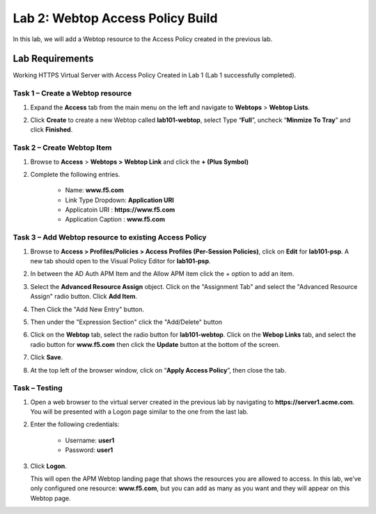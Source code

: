 Lab 2: Webtop Access Policy Build
============================================

In this lab, we will add a Webtop resource to the Access Policy
created in the previous lab.

Lab Requirements
----------------

Working HTTPS Virtual Server with Access Policy Created in Lab 1 (Lab 1 successfully completed).


Task 1 – Create a Webtop resource
~~~~~~~~~~~~~~~~~~~~~~~~~~~~~~~

#. Expand the **Access** tab from the main menu on the left and navigate
   to **Webtops** > **Webtop Lists**.

#. Click **Create** to create a new Webtop called **lab101-webtop**,
   select Type “\ **Full**\ ”, uncheck “\ **Minmize To Tray**\ ” and
   click **Finished**.

   |image22|



Task 2 – Create Webtop Item
~~~~~~~~~~~~~~~~~~~~~~~~~~~~~~~~~~~~~~~~~~~~~~~~~~~~~
#. Browse to **Access** > **Webtops >** **Webtop Link** and click the **+ (Plus Symbol)**

#. Complete the following entries.

      - Name: **www.f5.com**
      - Link Type Dropdown: **Application URI**
      - Applicatoin URI : **https://www.f5.com**
      - Application Caption : **www.f5.com**

   |image23|


Task 3 – Add Webtop resource to existing Access Policy
~~~~~~~~~~~~~~~~~~~~~~~~~~~~~~~~~~~~~~~~~~~~~~~~~~~~

#. Browse to **Access > Profiles/Policies > Access Profiles
   (Per-Session Policies)**, click on **Edit** for **lab101-psp**. A
   new tab should open to the Visual Policy Editor for **lab101-psp**.


#. In between the AD Auth APM Item and the Allow APM item click the + option to add an item.
   
   |image24|

#. Select the **Advanced Resource Assign** object. Click on the "Assignment Tab" and select the "Advanced Resource Assign"
   radio button. Click **Add Item**.

   |image47|

#. Then Click the "Add New Entry" button. 

   |image48|


#. Then under the "Expression Section" click the "Add/Delete" button

#. | Click on the **Webtop** tab, select the radio button for
     **lab101-webtop**. Click on the **Webop Links** tab, and select the radio button for **www.f5.com**
     then click the **Update** button at the bottom of
     the screen.

   |image49|

#. Click **Save**.

#. | At the top left of the browser window, click on “\ **Apply Access
     Policy**\ ”, then close the tab.

   |image42|




Task – Testing
~~~~~~~~~~~~~~

#. Open a web browser to the virtual server created in the previous lab
   by navigating to **https://server1.acme.com**. You will be presented
   with a Logon page similar to the one from the last lab.

#. Enter the following credentials:

	- Username: **user1**
	- Password: **user1**

#. Click **Logon**.

   This will open the APM Webtop landing page that shows the resources you
   are allowed to access. In this lab, we’ve only configured one resource: 
   **www.f5.com**, but you can add as many as you want and they will
   appear on this Webtop page.

   |image43|

.. |image22| image:: media/022.png
.. |image23| image:: media/023.png
.. |image24| image:: media/024.png

.. |image38| image:: media/image39.png
   :width: 3.59097in
   :height: 2.50000in
.. |image39| image:: media/image40.png
   :width: 19.83in
   :height: 3.58in
.. |image40| image:: media/image41.png
   :width: 7.18in
   :height: 3.21in
.. |image41| image:: media/image42.png
   :width: 3.89583in
   :height: 0.98194in
.. |image42| image:: media/image43.png
   :width: 1.90000in
   :height: 0.40000in
.. |image43| image:: media/image44.png
   :width: 7.31in
   :height: 6.32in
.. |image45| image:: media/image45.png
   :width: 9.39in
   :height: 6.17in
.. |image46| image:: media/image46.png
   :width: 6.71in
   :height: 2.54in
.. |image47| image:: media/image47.png
   :width: 11.4in
   :height: 3.82in
.. |image48| image:: media/image48.png
   :width: 11.4in
   :height: 3.82in
.. |image49| image:: media/image49.png
   :width: 14.42in
   :height: 9.86in
